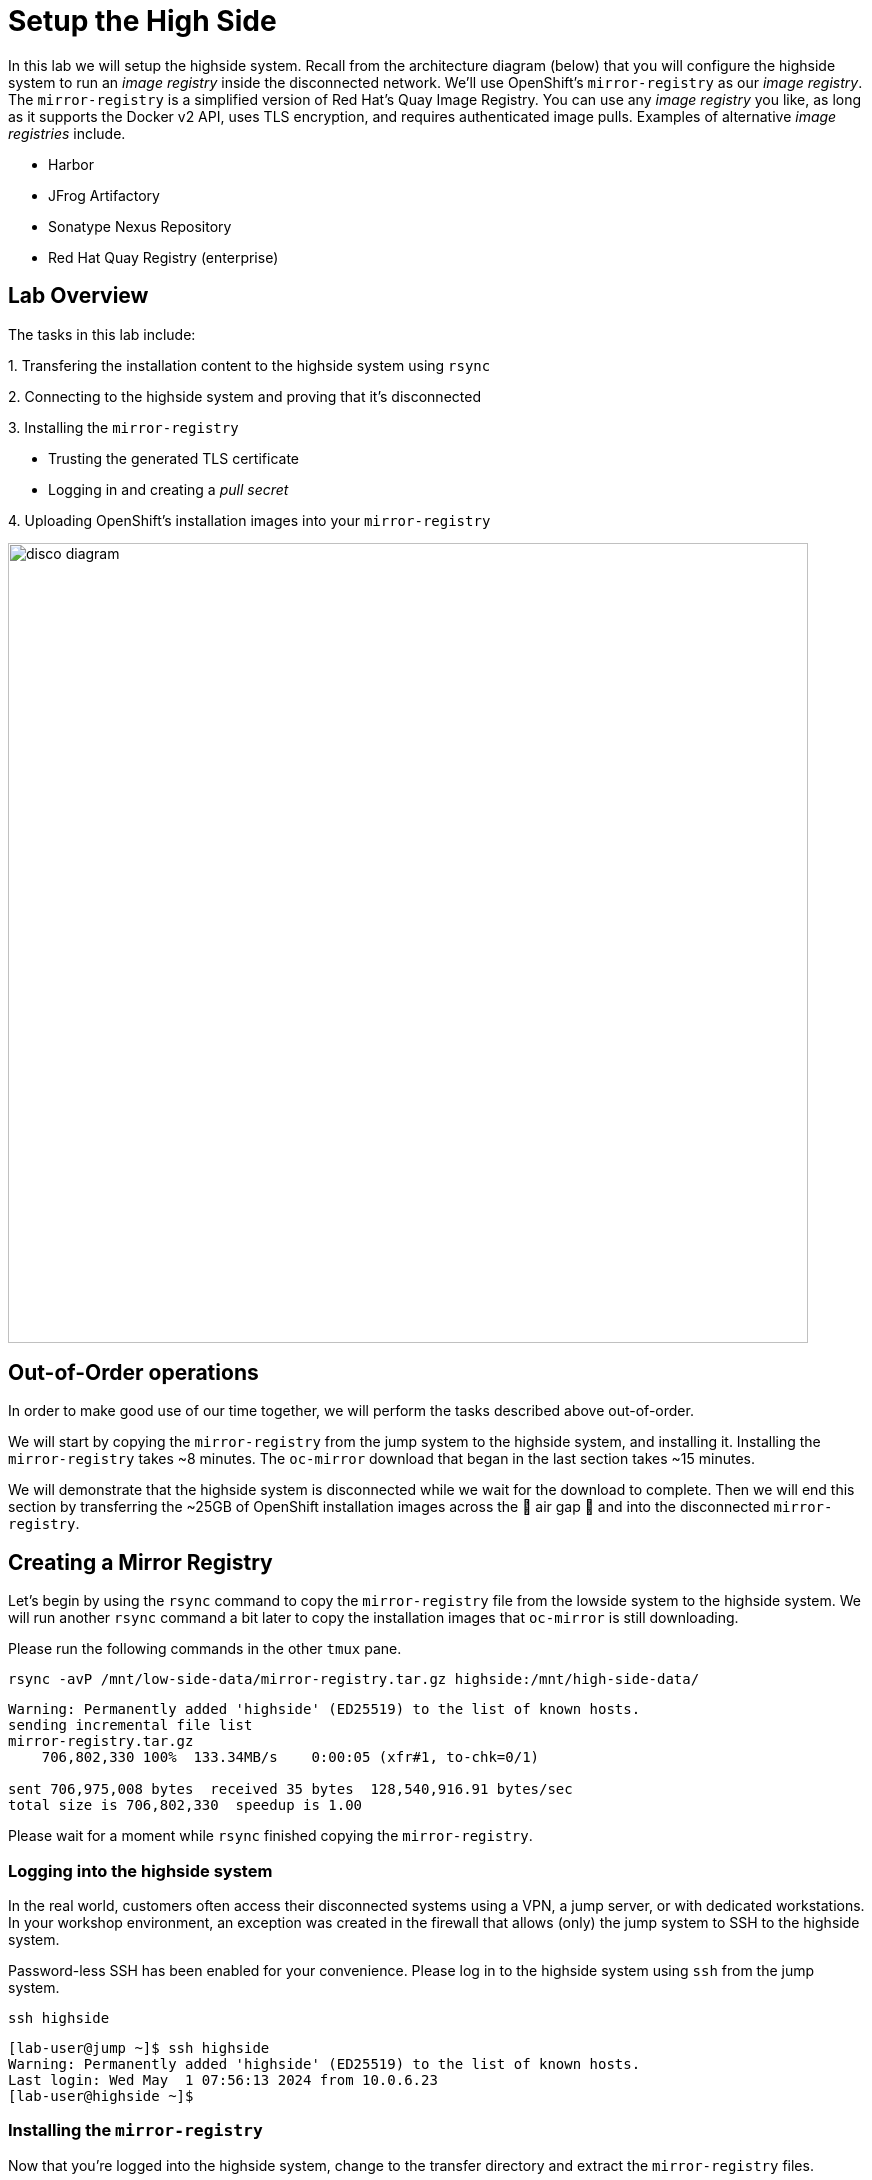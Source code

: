 = Setup the High Side

In this lab we will setup the [.highside]#highside# system.
Recall from the architecture diagram (below) that you will configure the [.highside]#highside# system to run an _image registry_ inside the disconnected network.
We'll use OpenShift's `mirror-registry` as our _image registry_.
The `mirror-registry` is a simplified version of Red Hat's Quay Image Registry.
You can use any _image registry_ you like, as long as it supports the Docker v2 API, [.underline]#uses TLS encryption#, and [.underline]#requires authenticated image pulls#.
Examples of alternative _image registries_ include.

* Harbor
* JFrog Artifactory
* Sonatype Nexus Repository
* Red Hat Quay Registry (enterprise)

== Lab Overview

The tasks in this lab include:

{counter:overview}. Transfering the installation content to the [.highside]#highside# system using `rsync`

{counter:overview}. Connecting to the [.highside]#highside# system and proving that it's disconnected

{counter:overview}. Installing the `mirror-registry`

* Trusting the generated TLS certificate
* Logging in and creating a _pull secret_

{counter:overview}. Uploading OpenShift's installation images into your `mirror-registry`

image::disco-5.svg[disco diagram,800]

== Out-of-Order operations

In order to make good use of our time together, we will perform the tasks described above out-of-order.

We will start by copying the `mirror-registry` from the [.lowside]#jump# system to the [.highside]#highside# system, and installing it.
Installing the `mirror-registry` takes ~8 minutes.
The `oc-mirror` download that began in the last section takes ~15 minutes.

We will demonstrate that the [.highside]#highside# system is disconnected while we wait for the download to complete.
Then we will end this section by transferring the ~25GB of OpenShift installation images across the 🍃 air gap 🍃 and into the disconnected `mirror-registry`.

== Creating a Mirror Registry

Let's begin by using the `rsync` command to copy the `mirror-registry` file from the [.lowside]#lowside# system to the [.highside]#highside# system.
We will run another `rsync` command a bit later to copy the installation images that `oc-mirror` is still downloading.

Please run the following commands in the other `tmux` pane.

[.lowside,source,bash,role=execute,subs="attributes"]
----
rsync -avP /mnt/low-side-data/mirror-registry.tar.gz highside:/mnt/high-side-data/
----
[.output]
----
Warning: Permanently added 'highside' (ED25519) to the list of known hosts.
sending incremental file list
mirror-registry.tar.gz
    706,802,330 100%  133.34MB/s    0:00:05 (xfr#1, to-chk=0/1)

sent 706,975,008 bytes  received 35 bytes  128,540,916.91 bytes/sec
total size is 706,802,330  speedup is 1.00
----

Please wait for a moment while `rsync` finished copying the `mirror-registry`.

=== Logging into the highside system

In the real world, customers often access their disconnected systems using a VPN, a jump server, or with dedicated workstations.
In your workshop environment, an exception was created in the firewall that allows (only) the [.lowside]#jump# system to SSH to the [.highside]#highside# system.

Password-less SSH has been enabled for your convenience.
Please log in to the [.highside]#highside# system using `ssh` from the [.lowside]#jump# system.

[.lowside,source,bash,role=execute,subs="attributes"]
----
ssh highside
----
[.output]
----
[lab-user@jump ~]$ ssh highside
Warning: Permanently added 'highside' (ED25519) to the list of known hosts.
Last login: Wed May  1 07:56:13 2024 from 10.0.6.23
[lab-user@highside ~]$
----

=== Installing the `mirror-registry`

Now that you're logged into the [.highside]#highside# system, change to the transfer directory and extract the `mirror-registry` files.

[.highside,source,bash,role=execute]
----
cd /mnt/high-side-data
tar -xzvf mirror-registry.tar.gz
----
[.output]
----
image-archive.tar
execution-environment.tar
mirror-registry
----

The automation that installs and configures the `mirror-registry` takes ~5 minutes to complete.
The only option that we will provide is one to set the password for the `init` user to `discopass`.

[.highside,source,bash,role=execute]
----
./mirror-registry install --initPassword discopass
----
[.output]
----
...
INFO[2024-05-04 15:43:41] Quay installed successfully, config data is stored in /home/lab-user/quay-install
INFO[2024-05-04 15:43:41] Quay is available at https://ip-10-0-51-47.ec2.internal:8443 with credentials (init, discopass)
----

[NOTE]
--
We can't move on to the next step of trusting the TLS certificate until the `mirror-registry` has finished installing.
--

=== Trusting the `mirror-registry's` TLS certificate

The `mirror-registry` installer creates its own TLS certificate that is not trusted by anything, not even the [.highside]#highside# system where it was installed.
The `mirror-registry` allows users to provide their own certificate, if they were issued one by somebody they trust, using the `--sslCert` option.

The procedure to trust the `mirror-registry's` self-signed TLS certificate is simple.

[%hardbreaks]
Copy the Certificate Authority file (`rootCA.pem`) that was created by the `mirror-registry` automation in to the Red Hat Enterprise Linux CA trust directory.
Then run the `update-ca-trust` command.

[.highside,source,bash,role=execute]
----
sudo cp -v /home/lab-user/quay-install/quay-rootCA/rootCA.pem /etc/pki/ca-trust/source/anchors/
sudo update-ca-trust
----

=== Log in to the `mirror-registry`

After the `mirror-registry` TLS certificate has been trusted, log in with `podman`.

The username is `init` and the password `discopass`.

[.highside,source,bash,role=execute]
----
podman login -u init -p discopass $(hostname):8443
----
[.output]
----
Login Succeeded!
----

The `podman login` command creates an authentication file / __pull secret__ at `/run/user/1000/containers/auth.json`.

[NOTE]
--
The `oc-mirror` command looks for _pull secrets_ in multiple locations:

* `$HOME/.docker/config.json` (created on the [.lowside]#lowside jump# system)
* `$XDG_RUNTIME_DIR/containers/auth.json` (created on the [.highside]#highside# system)
--

== Transfer the installation content [[rsync-content]]

Make sure that your `oc-mirror` command has completed successfully before proceeding!

If `oc-mirror` is still downloading the OpenShift installation images, please jump forward to <<prove-disconnected>>.
But don't forget to come back!

You can confirm the download finished by looking in your `tmux` pane to see if your [.underline]#prompt has returned#, and that the `.tar` archive file was created.

[.output]
----
...
info: Mirroring completed in 2m47.63s (135.1MB/s)
Creating archive /mnt/low-side-data/mirror_seq1_000000.tar
[lab-user@jump low-side-data]$ 
----

After the `oc-mirror` command has completed, use `rsync` on the [.lowside]#jump# system to copy the installation content into `/mnt/high-side-data` on the [.highside]#highside# system.

[TIP]
--
Please run the `rsync` command in your `tmux` session.
This will allow you to keep working on the next section while `rsync` moves ~25 GB of data.
The `rsync` tasks should complete in about 5 minutes.
--

[.lowside,source,bash,role=execute,subs="attributes"]
----
rsync -avP /mnt/low-side-data/ highside:/mnt/high-side-data/
----
[.output]
----
sending incremental file list
./
.oc-mirror.log
        186,850 100%  146.94MB/s    0:00:00 (xfr#1, to-chk=124/126)
imageset-config.yaml
            469 100%  458.01kB/s    0:00:00 (xfr#2, to-chk=123/126)
mirror_seq1_000000.tar
 22,931,079,168  92%  125.16MB/s    0:00:15  (xfr#2, to-chk=122/126)

... a long, but amazing, transfer ...

publish/
publish/.metadata.json
        332,183 100%  332.37kB/s    0:00:00 (xfr#66, to-chk=0/127)

sent 30,795,621,525 bytes  received 1,565 bytes  131,324,618.72 bytes/sec
total size is 30,788,095,434  speedup is 1.00
----

== Prove that highside is disconnected [[prove-disconnected]]

Looking at the workshop environment diagram, you can see how the [.highside]#highside# system is disconnected.
The [.highside]#highside network# doesn't provide any direct route to the internet.

[NOTE]
--
The [.highside]#highside systems# are configured to use a `nat / squid proxy` server to access a few [.underline]#__**internal**__# resources.

{counter:exceptions}. The [.highside]#highside# system allows inbound SSH & HTTP connections from the [.lowside]#jump# system

{counter:exceptions}. The [.highside]#highside# system is allowed to install RHEL RPMs from the repos inside the Amazon AWS Cloud (not from the public repos at https://cdn.redhat.com)

{counter:exceptions}. Your [.highside]#openshift.demo.lab# cluster will be allowed to talk to the Amazon AWS Cloud APIs. More details about this permission will be provided in the next lab

{counter:exceptions}. 🛑 **Nothing else** 🛑 is allowed into or out of the [.highside]#highside network#

The xref:appendix01.adoc[Appendix] has more information about the `nat / squid` proxy configuration.
--

Please use the following commands to prove that the [.highside]#highside# system is unable to connect to [.underline]#openshift.com# and [.underline]#quay.io#.

You may recall that:

* The `oc` and `openshift-install` tools were downloaded from [.underline]#openshift.com#
* The OpenShift installation images were downloaded from [.underline]#quay.io#

If you try to access a **blocked website**, like [.underline]#quay.io#, you will see an **Access Denied** message like this.

[.highside,source,bash,role=execute,subs="attributes"]
----
curl -I quay.io
----
[.output]
----
HTTP/1.1 403 Forbidden
Server: squid/5.5
Date: Mon, 29 Apr 2024 20:08:15 GMT
X-Squid-Error: ERR_ACCESS_DENIED 0
----

If you try to access an **allowed website**, like the Red Hat Update Infrastructure (RHUI) repos inside the Amazon AWS Cloud, you will see a message like this.

[.highside,source,bash,role=execute,subs="attributes"]
----
curl -I https://rhui.{aws_default_region}.aws.ce.redhat.com
----
[.output]
----
HTTP/1.1 200 OK
Server: nginx/1.20.1
Date: Mon, 29 Apr 2024 20:15:51 GMT
----

If you skipped ahead to prove that the [.highside]#highside systems# are really disconnected while the `oc-mirror` download was still working, it's time to go back to <<rsync-content>>.

== Upload OpenShift's installation images into the mirror-registry

Now that the [.highside]#highside# system has: **a**) received the installation images, **b**) trusts the `mirror-registry's` TLS certificate, and **c**) `podman` has logged in and created a new _pull secret_, you are ready to upload the installation images.

We'll begin by adding the `oc`, `oc-mirror` and `openshift-install` commands to the PATH.

[TIP]
Make sure you are using the `tmux` pane that is logged in to the [.highside]#highside# system.

[.highside,source,bash,role=execute]
----
sudo mv -v /mnt/high-side-data/oc /bin/
sudo mv -v /mnt/high-side-data/oc-mirror /bin/
sudo mv -v /mnt/high-side-data/openshift-install /bin/
----

With the mirroring tools installed and configured, it is now time to run `oc-mirror` again, this time on the [.highside]#highside# system, to __upload__ the installation images in to the `mirror-registry`.
The __upload__ process takes ~15 minutes in this workshop environment.

[NOTE]
`oc-mirror` will create several __results files__ in the directory where it was ran.

Please change directories to `/mnt/high-side-data`, and use the `tmux` pane that is logged in to the [.highside]#highside# system to run the next command.

[.highside,source,bash,role=execute]
----
cd /mnt/high-side-data
oc-mirror --from=/mnt/high-side-data/mirror_seq1_000000.tar docker://$(hostname):8443
----
[.output]
----
Logging to .oc-mirror.log
Checking push permissions for ip-10-0-54-198.us-west-2.compute.internal:8443
Publishing image set from archive "/mnt/high-side-data/mirror_seq1_000000.tar" to registry "ip-10-0-54-198.us-west-2.compute.internal:8443"
ip-10-0-54-198.us-west-2.compute.internal:8443/
  openshift/release
    blobs:
      file://openshift/release sha256:d8190195889efb5333eeec18af9b6c82313edd4db62989bd3a357caca4f13f0e 1.404KiB
      file://openshift/release sha256:cd8c26ed660bfc4447a17563df1dc5374f1cbd2ced1d7ae0af135fabaff1f7d2 17.86KiB

... a long, mind-expanding, upload ...

info: Mirroring completed in 18m10.33s (39.33MB/s)
Rendering catalog image "ip-10-0-8-121.us-west-2.compute.internal:8443/redhat/redhat-operator-index:v4.14" with file-based catalog 
Writing image mapping to oc-mirror-workspace/results-1714533240/mapping.txt
Writing UpdateService manifests to oc-mirror-workspace/results-1714533240
Writing CatalogSource manifests to oc-mirror-workspace/results-1714533240
Writing ICSP manifests to oc-mirror-workspace/results-1714533240

[lab-user@highside ~]$ 
----

[TIP]
--
You can click the *Desktop* button and use Firefox to login to your new `mirror-registry`.
You can even see the OpenShift installation images begin to appear.
Don't spend too much time exploring the `mirror-registry's` web pages.
We need to start the next section, **Installing OpenShift**

[%hardbreaks]
**Reminder**: The credentials for your DISCO - Registry are:
Username: `init`
Password: `discopass`
--

image::vnc-disco-registry-bookmark.png[Screenshot of Desktop with DISCO - Registry bookmark highlighted]

[TIP]
--
As a convenience, the [.lowside]#jump# system has been configured to scan for new [.highside]#highside# TLS certificates and trust them automatically.

This automation means workshop participants don't have to:

* Download the [.highside]#highside `mirror-registry's`# Certificate Authority (CA) certificate onto the [.lowside]#jump system#.
* Move the CA certificate in to the `/etc/pki/ca-trust/source/anchors` folder
* Run `update-ca-trust`

You're welcome!
--

//TODO get the user out of tmux!
